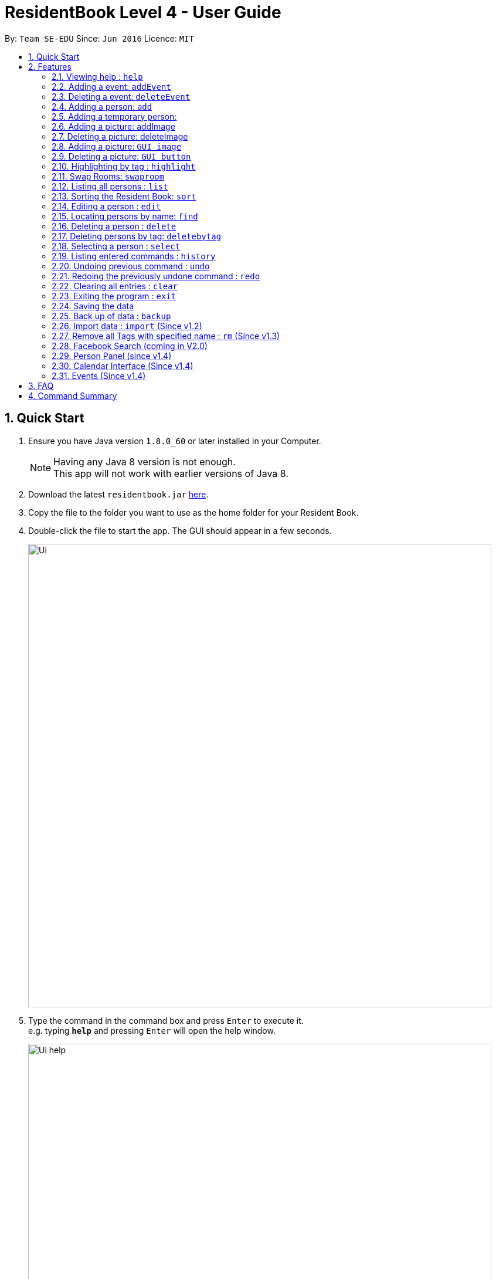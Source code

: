 = ResidentBook Level 4 - User Guide
:toc:
:toc-title:
:toc-placement: preamble
:sectnums:
:imagesDir: images
:stylesDir: stylesheets
:experimental:
ifdef::env-github[]
:tip-caption: :bulb:
:note-caption: :information_source:
endif::[]
:repoURL: https://github.com/se-edu/addressbook-level4

By: `Team SE-EDU`      Since: `Jun 2016`      Licence: `MIT`

== Quick Start

.  Ensure you have Java version `1.8.0_60` or later installed in your Computer.
+
[NOTE]
Having any Java 8 version is not enough. +
This app will not work with earlier versions of Java 8.
+
.  Download the latest `residentbook.jar` link:{repoURL}/releases[here].
.  Copy the file to the folder you want to use as the home folder for your Resident Book.
.  Double-click the file to start the app. The GUI should appear in a few seconds.
+
image::Ui.png[width="790"]
+
.  Type the command in the command box and press kbd:[Enter] to execute it. +
e.g. typing *`help`* and pressing kbd:[Enter] will open the help window.
+
image::Ui_help.png[width="790"]
+
.  Some example commands you can try:

* *`list`* : lists all contacts
* **`add`**`n/John Doe p/98765432 e/johnd@example.com a/John street, block 123, #01-01` : adds a contact named `John Doe` to the Resident Book.
* **`delete`**`3` : deletes the 3rd contact shown in the current list
* *`exit`* : exits the app
.  The following is an example of a successful execution of commands.
+
image::Ui_success.PNG[width="790"]
+

.  The following is an example of a unsuccessful execution of commands.
+
image::Ui_short_error.PNG[width="790"]
+
.  Refer to the link:#features[Features] section below for details of each command.

== Features

====
*Command Format*

* Words in `UPPER_CASE` are the parameters to be supplied by the user e.g. in `add n/NAME`, `NAME` is a parameter which can be used as `add n/John Doe`.
* Items in square brackets are optional e.g `n/NAME [t/TAG]` can be used as `n/John Doe t/friend` or as `n/John Doe`.
* Items with `…`​ after them can be used multiple times including zero times e.g. `[t/TAG]...` can be used as `{nbsp}` (i.e. 0 times), `t/friend`, `t/friend t/family` etc.
* Parameters can be in any order e.g. if the command specifies `n/NAME p/PHONE_NUMBER`, `p/PHONE_NUMBER n/NAME` is also acceptable.
* Autocomplete options show up upon input
====

=== Viewing help : `help`

Format: `help`

=== Adding a event: `addEvent`

Adds a event to the event book +
Format: `addEvent ti/TITLE des/DESCRIPTION l/LOCATION tme/DATETIME`

Examples:

* addevent ti/End of Sem Dinner des/Organised by USC l/Cinnamon College tme/25/11/17 2030

=== Deleting a event: `deleteEvent`

Deletes an event from the event book +
Format: `deleteEvent <index>`

Examples:

* deleteEvent 5
* de 10


=== Adding a person: `add`

Adds a person to the resident book +
Format: `add n/NAME p/PHONE_NUMBER e/EMAIL a/ROOM [t/TAG]...`

[TIP]
A person can have any number of tags (including 0)

Examples:

* `add n/John Doe p/98765432 e/johnd@example.com a/John street, block 123, #01-01`
* `add n/Betsy Crowe t/friend e/betsycrowe@example.com a/Newgate Prison p/1234567 t/criminal`


=== Adding a temporary person:

Adds a temporary person to the resident book which will be deleted when the number of days specified has elapsed +
Format: `add n/NAME p/PHONE_NUMBER e/EMAIL a/ROOM [temp/NUMBER_OF_DAYS] [t/TAG]...`

[TIP]
Deletion of temporary person is done at the start up of the addressbook, so restarting your addressbook may help if you
realised a certain temporary contact stills remains in your address book after its expiry date.

Deletion of temporary person is done at the start up of the residentbook.

Examples:

* `add n/Betsy Crowe t/friend e/betsycrowe@example.com a/Newgate Prison p/1234567 temp/2 t/criminal`

=== Adding a picture: addImage

Adds an image to a resident in the resident book as specified by the current index +
Format: `addImage INDEX IMAGE_URL`

[TIP]
The url to the image must start from the root folder

Examples:

* `addImage 1 /Users/username/Downloads/placeholder.jpg`

=== Deleting a picture: deleteImage

Deletes an image to a resident in the resident book as specified by the current index +
Format: `deleteImage INDEX`

[TIP]
Deletes the Image of the resident in the current list of displayed residents

Examples:

* `deleteImage 1`

=== Adding a picture: `GUI image`

Adds a picture of a person to the resident book +
Format: `click on the placeholder image after adding the person into the addressbook`

Adds a person to the resident book
Format: `click on 'Add Image' button after adding the person into the residentbook`

[TIP]
One person can only have 1 picture, adding additional images replaces the current one

Example:

image::add_person.png[width="400"]

=== Deleting a picture: `GUI button`

Deletes a person's picture from the address book +
Format: `click on the placeholder image after adding the person into the addressbook`

Example:

image::delete_person.png[width="400"]

=== Highlighting by tag : `highlight`

Highlights all residents with specified tag / Removes highlighting when residents highlighted
Format: `highlight TAG_NAME` / `highlight '-'"

Examples:
* `highlight colleague`
* `highlight owes money`
* `highlight -` - Clears current highlighting

=== Swap Rooms: `swaproom`

Swaps the rooms of two residents in the residentbook. The indexes are based on the last list displayed to the user.
Format: `swaproom `index` `index``

[TIP]
The command `swaproom 1 2` and `swaproom 2 1` are equivalent

Examples:
* `swaproom 1 2`
* `swaproom 3 5`

=== Listing all persons : `list`

Shows a list of all persons in the resident book. +
Format: `list`

=== Sorting the Resident Book: `sort`

Sorts the resident book +
Format: `sort `sorting-criteria``


Examples:

* `sort name`
* `sort room`
* `sort phone`
* `sort email`

=== Editing a person : `edit`

Edits an existing person in the resident book. +
Format: `edit INDEX [n/NAME] [p/PHONE] [e/EMAIL] [a/ROOM] [t/TAG]...`

****
* Edits the person at the specified `INDEX`. The index refers to the index number shown in the last person listing. The index *must be a positive integer* 1, 2, 3, ...
* At least one of the optional fields must be provided.
* Existing values will be updated to the input values.
* When editing tags, the existing tags of the person will be removed i.e adding of tags is not cumulative.
* You can remove all the person's tags by typing `t/` without specifying any tags after it.
****

Examples:

* `edit 1 p/91234567 e/johndoe@example.com` +
Edits the phone number and email of the 1st person to be `91234567` and `johndoe@example.com` respectively.
* `edit 2 n/Betsy Crower t/` +
Edits the name of the 2nd person to be `Betsy Crower` and clears all existing tags.

=== Locating persons by name: `find`

Finds persons whose names contain any of the given keywords. +
Format: `find KEYWORD [MORE_KEYWORDS]`

****
* The search is case insensitive. e.g `hans` will match `Hans`
* The order of the keywords does not matter. e.g. `Hans Bo` will match `Bo Hans`
* Only the name is searched.
* Only full words will be matched e.g. `Han` will not match `Hans`
* Persons matching at least one keyword will be returned (i.e. `OR` search). e.g. `Hans Bo` will return `Hans Gruber`, `Bo Yang`
****

Examples:

* `find John` +
Returns `john` and `John Doe`
* `find Betsy Tim John` +
Returns any person having names `Betsy`, `Tim`, or `John`

=== Deleting a person : `delete`

Deletes the specified person from the resident book. +
Format: `delete INDEX`

****
* Deletes the person at the specified `INDEX`.
* The index refers to the index number shown in the most recent listing.
* The index *must be a positive integer* 1, 2, 3, ...
****

Examples:

* `list` +
`delete 2` +
Deletes the 2nd person in the resident book.
* `find Betsy` +
`delete 1` +
Deletes the 1st person in the results of the `find` command.

=== Deleting persons by tag: `deletebytag`

Deletes all persons in the address book who has the supplied tag. +
Format: `delete TAG`


****
* The addressbook automatically updates as the deletion happens.
* `TAG` supplied is case-sensitive i.e. friends is different from Friends. This is to allow more freedom for users in the
creation of tags. Please take note of this when using this command.
* The alias for this command is dbt
* This command will delete all persons who have the supplied `TAG`, even if they have other tags.
****

Examples:

* `deletebytag friend` will delete all persons who have a tag of `friend`

=== Selecting a person : `select`

Selects the person identified by the index number used in the last person listing. +
Format: `select INDEX`

****
* Selects the person and loads the Google search page the person at the specified `INDEX`.
* The index refers to the index number shown in the most recent listing.
* The index *must be a positive integer* `1, 2, 3, ...`
****

Examples:

* `list` +
`select 2` +
Selects the 2nd person in the resident book.
* `find Betsy` +
`select 1` +
Selects the 1st person in the results of the `find` command.

=== Listing entered commands : `history`

Lists all the commands that you have entered in reverse chronological order. +
Format: `history`

[NOTE]
====
Pressing the kbd:[&uarr;] and kbd:[&darr;] arrows will display the previous and next input respectively in the command box.
====

// tag::undoredo[]
=== Undoing previous command : `undo`

Restores the resident book to the state before the previous _undoable_ command was executed. +
Format: `undo`

[NOTE]
====
Undoable commands: those commands that modify the resident book's content (`add`, `delete`, `edit` and `clear`).
====

Examples:

* `delete 1` +
`list` +
`undo` (reverses the `delete 1` command) +

* `select 1` +
`list` +
`undo` +
The `undo` command fails as there are no undoable commands executed previously.

* `delete 1` +
`clear` +
`undo` (reverses the `clear` command) +
`undo` (reverses the `delete 1` command) +

=== Redoing the previously undone command : `redo`

Reverses the most recent `undo` command. +
Format: `redo`

Examples:

* `delete 1` +
`undo` (reverses the `delete 1` command) +
`redo` (reapplies the `delete 1` command) +

* `delete 1` +
`redo` +
The `redo` command fails as there are no `undo` commands executed previously.

* `delete 1` +
`clear` +
`undo` (reverses the `clear` command) +
`undo` (reverses the `delete 1` command) +
`redo` (reapplies the `delete 1` command) +
`redo` (reapplies the `clear` command) +
// end::undoredo[]

=== Clearing all entries : `clear`

Clears all entries from the resident book. +
Format: `clear`

=== Exiting the program : `exit`

Exits the program. +
Format: `exit`

=== Saving the data

Resident book data are saved in the hard disk automatically after any command that changes the data. +
There is no need to save manually.

=== Back up of data : `backup`

Resident book data can be stored in a back up file when necessary. This is good in case any the existing resident book is corrupted. +
Format: `backup`

=== Import data : `import` (Since v1.2)

Add contact details from external xml file into current resident book. This can be done through typing commands or selecting from the UI.+
Format: import FILE_PATH

****
* Adds all person that is not already in the resident book.
* The FILE_PATH must contain a valid xml file.
****

Examples:

* `import C:\Desktop\exchangeStudents.xml` +
Imports colleagues.xml into current resident book.

Through the UI:
image::ui_import.png[width="400"]

=== Remove all Tags with specified name : `rm` (Since v1.3)

This function is useful to remove all deprecated tags. For example, when all residents have moved in, all the tags can be removed as "Pending". +
Format: rm TAG_NAME

****
* The TAG_NAME must be present in the Resident Book.
****

Examples:

* `rm pending` +
Remove all "pending" tags from list of residents.

=== Facebook Search (coming in V2.0)

Query Facebook using list of emails from resident book.

=== Person Panel (since v1.4)

Clicking on a person now displays additional information in the side pane

=== Calendar Interface (Since v1.4)

Calendar has been introduced to allow the hostel administrator to view events.
Events can be seen on calendar interface for clearer view.

=== Events (Since v1.4)

Events can be managed through the Resident book. It supports add, remove and edit functions.

== FAQ

*Q*: How do I transfer my data to another Computer? +
*A*: Install the app in the other computer and overwrite the empty data file it creates with the file that contains the data of your previous Resident Book folder.

== Command Summary

* *Add* `add n/NAME p/PHONE_NUMBER e/EMAIL a/ROOM [t/TAG]...` +
e.g. `add n/James Ho p/22224444 e/jamesho@example.com a/123, Clementi Rd, 1234665 t/friend t/colleague`
* *Clear* : `clear`
* *Delete* : `delete INDEX` +
e.g. `delete 3`
* *Edit* : `edit INDEX [n/NAME] [p/PHONE_NUMBER] [e/EMAIL] [a/ROOM] [t/TAG]...` +
e.g. `edit 2 n/James Lee e/jameslee@example.com`
* *Find* : `find KEYWORD [MORE_KEYWORDS]` +
e.g. `find James Jake`
* *List* : `list`
* *Help* : `help`
* *Select* : `select INDEX` +
e.g.`select 2`
* *History* : `history`
* *Undo* : `undo`
* *Redo* : `redo`
* *Backup* : `backup`
